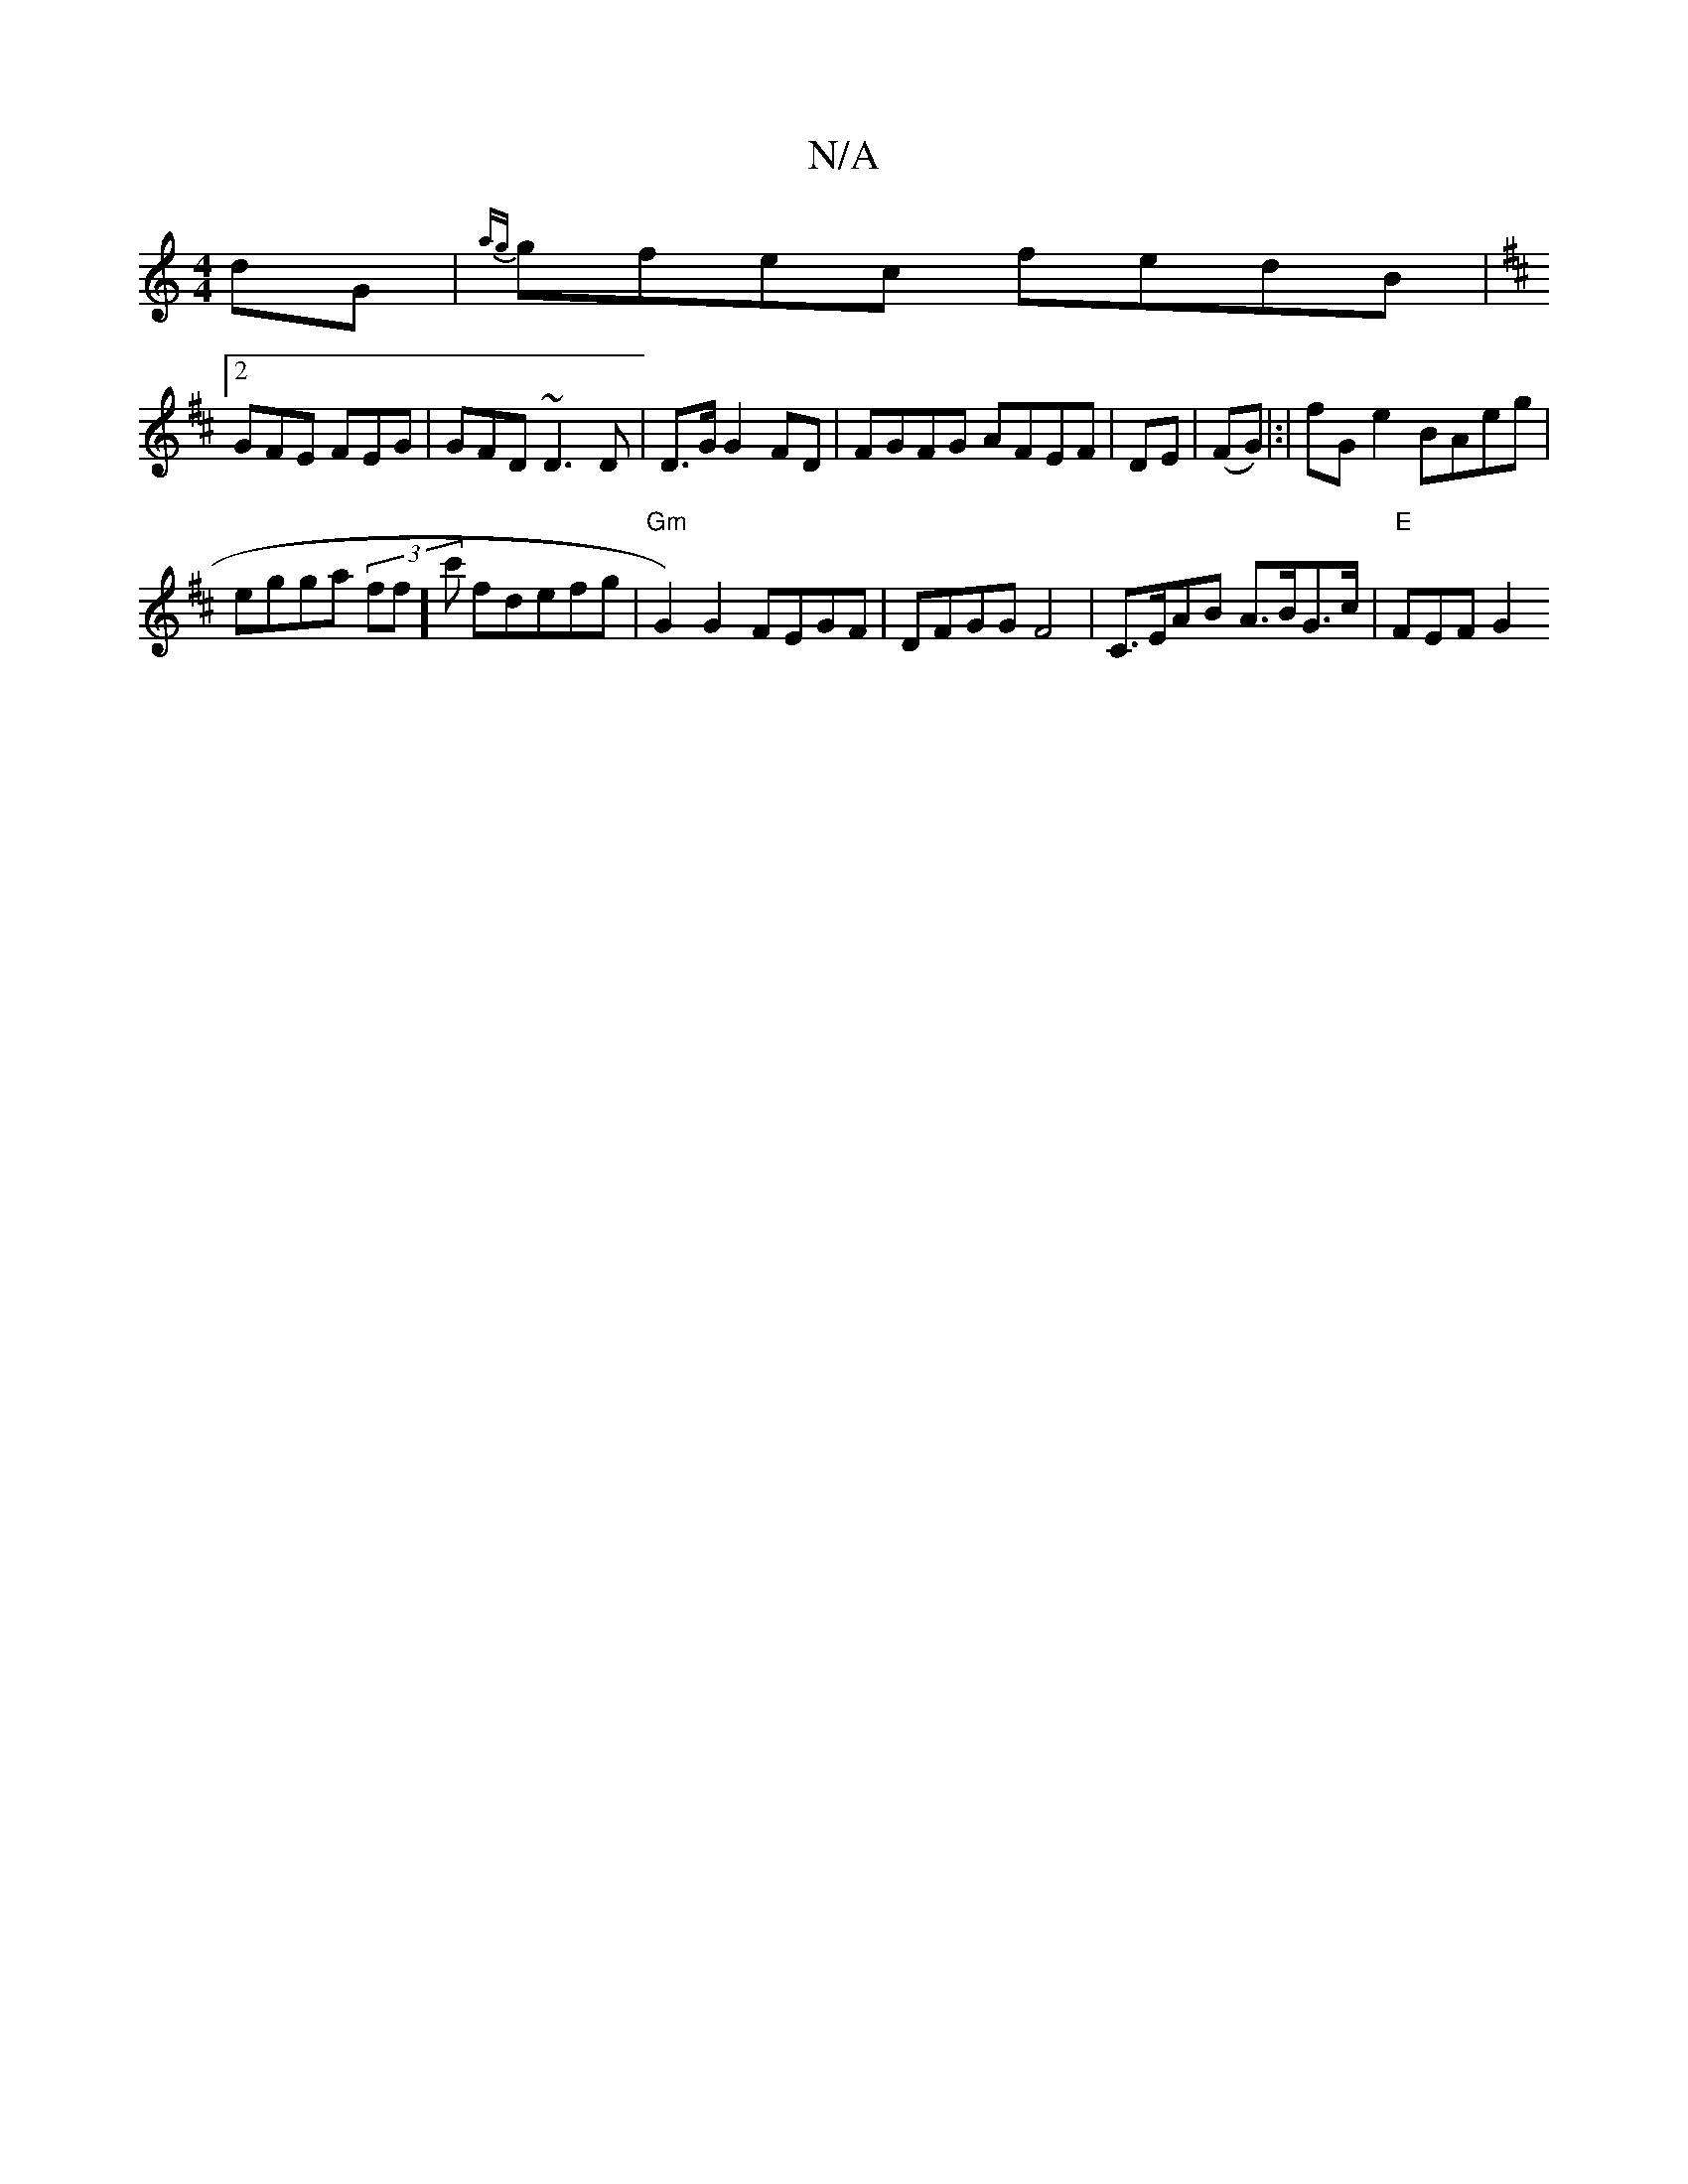 X:1
T:N/A
M:4/4
R:N/A
K:Cmajor
dG|{ag}gfec fedB |
K: D2- A2 G>C|D2AB | B3 G4:|2 B2D2] "E"DGEE |
[2GFE FEG|GFD ~D3 D|D>G G2 FD|FGFG AFEF|DE|(FG)|:|fG e2 BAeg |
egga (3ff]c' fdefg | "Gm" G2)G2 FEGF|DFGG F4 | C>EAB A>BG>c | "E")FEF G2